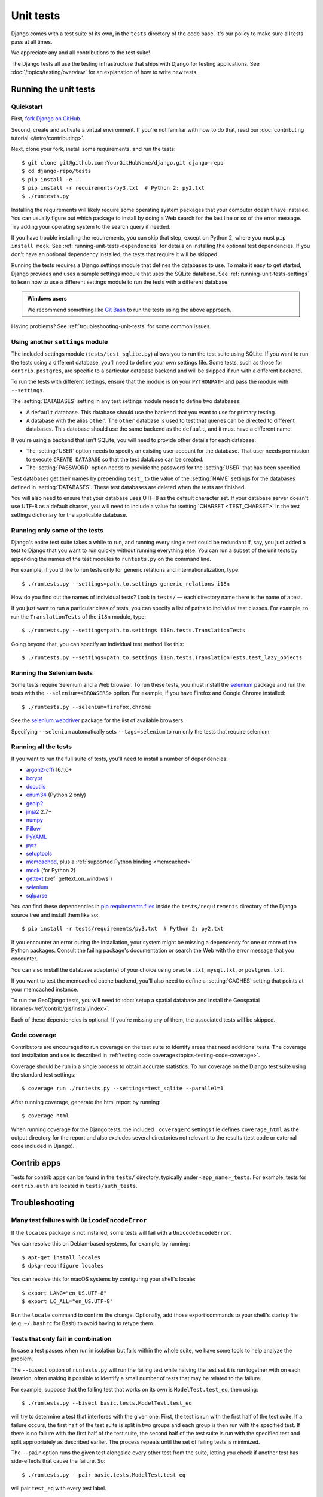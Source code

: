 ==========
Unit tests
==========

.. highlight:: console

Django comes with a test suite of its own, in the ``tests`` directory of the
code base. It's our policy to make sure all tests pass at all times.

We appreciate any and all contributions to the test suite!

The Django tests all use the testing infrastructure that ships with Django for
testing applications. See :doc:`/topics/testing/overview` for an explanation of
how to write new tests.

.. _running-unit-tests:

Running the unit tests
======================

Quickstart
----------

First, `fork Django on GitHub <https://github.com/django/django/fork>`__.

Second, create and activate a virtual environment. If you're not familiar with
how to do that, read our :doc:`contributing tutorial </intro/contributing>`.

Next, clone your fork, install some requirements, and run the tests::

   $ git clone git@github.com:YourGitHubName/django.git django-repo
   $ cd django-repo/tests
   $ pip install -e ..
   $ pip install -r requirements/py3.txt  # Python 2: py2.txt
   $ ./runtests.py

Installing the requirements will likely require some operating system packages
that your computer doesn't have installed. You can usually figure out which
package to install by doing a Web search for the last line or so of the error
message. Try adding your operating system to the search query if needed.

If you have trouble installing the requirements, you can skip that step, except
on Python 2, where you must ``pip install mock``. See
:ref:`running-unit-tests-dependencies` for details on installing the optional
test dependencies. If you don't have an optional dependency installed, the
tests that require it will be skipped.

Running the tests requires a Django settings module that defines the databases
to use. To make it easy to get started, Django provides and uses a sample
settings module that uses the SQLite database. See
:ref:`running-unit-tests-settings` to learn how to use a different settings
module to run the tests with a different database.

.. admonition:: Windows users

    We recommend something like `Git Bash <https://msysgit.github.io/>`_ to run
    the tests using the above approach.

Having problems? See :ref:`troubleshooting-unit-tests` for some common issues.

.. _running-unit-tests-settings:

Using another ``settings`` module
---------------------------------

The included settings module (``tests/test_sqlite.py``) allows you to run the
test suite using SQLite. If you want to run the tests using a different
database, you'll need to define your own settings file. Some tests, such as
those for ``contrib.postgres``, are specific to a particular database backend
and will be skipped if run with a different backend.

To run the tests with different settings, ensure that the module is on your
``PYTHONPATH`` and pass the module with ``--settings``.

The :setting:`DATABASES` setting in any test settings module needs to define
two databases:

* A ``default`` database. This database should use the backend that
  you want to use for primary testing.

* A database with the alias ``other``. The ``other`` database is used to test
  that queries can be directed to different databases. This database should use
  the same backend as the ``default``, and it must have a different name.

If you're using a backend that isn't SQLite, you will need to provide other
details for each database:

* The :setting:`USER` option needs to specify an existing user account
  for the database. That user needs permission to execute ``CREATE DATABASE``
  so that the test database can be created.

* The :setting:`PASSWORD` option needs to provide the password for
  the :setting:`USER` that has been specified.

Test databases get their names by prepending ``test_`` to the value of the
:setting:`NAME` settings for the databases defined in :setting:`DATABASES`.
These test databases are deleted when the tests are finished.

You will also need to ensure that your database uses UTF-8 as the default
character set. If your database server doesn't use UTF-8 as a default charset,
you will need to include a value for :setting:`CHARSET <TEST_CHARSET>` in the
test settings dictionary for the applicable database.

.. _runtests-specifying-labels:

Running only some of the tests
------------------------------

Django's entire test suite takes a while to run, and running every single test
could be redundant if, say, you just added a test to Django that you want to
run quickly without running everything else. You can run a subset of the unit
tests by appending the names of the test modules to ``runtests.py`` on the
command line.

For example, if you'd like to run tests only for generic relations and
internationalization, type::

   $ ./runtests.py --settings=path.to.settings generic_relations i18n

How do you find out the names of individual tests? Look in ``tests/`` — each
directory name there is the name of a test.

If you just want to run a particular class of tests, you can specify a list of
paths to individual test classes. For example, to run the ``TranslationTests``
of the ``i18n`` module, type::

   $ ./runtests.py --settings=path.to.settings i18n.tests.TranslationTests

Going beyond that, you can specify an individual test method like this::

   $ ./runtests.py --settings=path.to.settings i18n.tests.TranslationTests.test_lazy_objects

Running the Selenium tests
--------------------------

Some tests require Selenium and a Web browser. To run these tests, you must
install the selenium_ package and run the tests with the
``--selenium=<BROWSERS>`` option. For example, if you have Firefox and Google
Chrome installed::

   $ ./runtests.py --selenium=firefox,chrome

See the `selenium.webdriver`_ package for the list of available browsers.

Specifying ``--selenium`` automatically sets ``--tags=selenium`` to run only
the tests that require selenium.

.. _selenium.webdriver: https://github.com/SeleniumHQ/selenium/tree/master/py/selenium/webdriver

.. _running-unit-tests-dependencies:

Running all the tests
---------------------

If you want to run the full suite of tests, you'll need to install a number of
dependencies:

*  argon2-cffi_ 16.1.0+
*  bcrypt_
*  docutils_
*  enum34_ (Python 2 only)
*  geoip2_
*  jinja2_ 2.7+
*  numpy_
*  Pillow_
*  PyYAML_
*  pytz_
*  setuptools_
*  memcached_, plus a :ref:`supported Python binding <memcached>`
*  mock_ (for Python 2)
*  gettext_ (:ref:`gettext_on_windows`)
*  selenium_
*  sqlparse_

You can find these dependencies in `pip requirements files`_ inside the
``tests/requirements`` directory of the Django source tree and install them
like so::

   $ pip install -r tests/requirements/py3.txt  # Python 2: py2.txt

If you encounter an error during the installation, your system might be missing
a dependency for one or more of the Python packages. Consult the failing
package's documentation or search the Web with the error message that you
encounter.

You can also install the database adapter(s) of your choice using
``oracle.txt``, ``mysql.txt``, or ``postgres.txt``.

If you want to test the memcached cache backend, you'll also need to define
a :setting:`CACHES` setting that points at your memcached instance.

To run the GeoDjango tests, you will need to :doc:`setup a spatial database
and install the Geospatial libraries</ref/contrib/gis/install/index>`.

Each of these dependencies is optional. If you're missing any of them, the
associated tests will be skipped.

.. _argon2-cffi: https://pypi.python.org/pypi/argon2_cffi
.. _bcrypt: https://pypi.python.org/pypi/bcrypt
.. _docutils: https://pypi.python.org/pypi/docutils
.. _enum34: https://pypi.python.org/pypi/enum34
.. _geoip2: https://pypi.python.org/pypi/geoip2
.. _jinja2: https://pypi.python.org/pypi/jinja2
.. _numpy: https://pypi.python.org/pypi/numpy
.. _Pillow: https://pypi.python.org/pypi/Pillow/
.. _PyYAML: http://pyyaml.org/wiki/PyYAML
.. _pytz: https://pypi.python.org/pypi/pytz/
.. _setuptools: https://pypi.python.org/pypi/setuptools/
.. _memcached: http://memcached.org/
.. _mock: https://pypi.python.org/pypi/mock
.. _gettext: https://www.gnu.org/software/gettext/manual/gettext.html
.. _selenium: https://pypi.python.org/pypi/selenium
.. _sqlparse: https://pypi.python.org/pypi/sqlparse
.. _pip requirements files: https://pip.pypa.io/en/latest/user_guide.html#requirements-files

Code coverage
-------------

Contributors are encouraged to run coverage on the test suite to identify areas
that need additional tests. The coverage tool installation and use is described
in :ref:`testing code coverage<topics-testing-code-coverage>`.

Coverage should be run in a single process to obtain accurate statistics. To
run coverage on the Django test suite using the standard test settings::

   $ coverage run ./runtests.py --settings=test_sqlite --parallel=1

After running coverage, generate the html report by running::

   $ coverage html

When running coverage for the Django tests, the included ``.coveragerc``
settings file  defines ``coverage_html`` as the output directory for the report
and also excludes several directories not relevant to the results
(test code or external code included in Django).

.. _contrib-apps:

Contrib apps
============

Tests for contrib apps can be found in the ``tests/`` directory, typically
under ``<app_name>_tests``. For example, tests for ``contrib.auth`` are located
in ``tests/auth_tests``.

.. _troubleshooting-unit-tests:

Troubleshooting
===============

Many test failures with ``UnicodeEncodeError``
----------------------------------------------

If the ``locales`` package is not installed, some tests will fail with a
``UnicodeEncodeError``.

You can resolve this on Debian-based systems, for example, by running::

    $ apt-get install locales
    $ dpkg-reconfigure locales

You can resolve this for macOS systems by configuring your shell's locale::

    $ export LANG="en_US.UTF-8"
    $ export LC_ALL="en_US.UTF-8"

Run the ``locale`` command to confirm the change. Optionally, add those export
commands to your shell's startup file (e.g. ``~/.bashrc`` for Bash) to avoid
having to retype them.

Tests that only fail in combination
-----------------------------------

In case a test passes when run in isolation but fails within the whole suite,
we have some tools to help analyze the problem.

The ``--bisect`` option of ``runtests.py`` will run the failing test while
halving the test set it is run together with on each iteration, often making
it possible to identify a small number of tests that may be related to the
failure.

For example, suppose that the failing test that works on its own is
``ModelTest.test_eq``, then using::

    $ ./runtests.py --bisect basic.tests.ModelTest.test_eq

will try to determine a test that interferes with the given one. First, the
test is run with the first half of the test suite. If a failure occurs, the
first half of the test suite is split in two groups and each group is then run
with the specified test. If there is no failure with the first half of the test
suite, the second half of the test suite is run with the specified test and
split appropriately as described earlier. The process repeats until the set of
failing tests is minimized.

The ``--pair`` option runs the given test alongside every other test from the
suite, letting you check if another test has side-effects that cause the
failure. So::

    $ ./runtests.py --pair basic.tests.ModelTest.test_eq

will pair ``test_eq`` with every test label.

With both ``--bisect`` and ``--pair``, if you already suspect which cases
might be responsible for the failure, you may limit tests to be cross-analyzed
by :ref:`specifying further test labels <runtests-specifying-labels>` after
the first one::

    $ ./runtests.py --pair basic.tests.ModelTest.test_eq queries transactions

You can also try running any set of tests in reverse using the ``--reverse``
option in order to verify that executing tests in a different order does not
cause any trouble::

    $ ./runtests.py basic --reverse

Seeing the SQL queries run during a test
----------------------------------------

If you wish to examine the SQL being run in failing tests, you can turn on
:ref:`SQL logging <django-db-logger>` using the ``--debug-sql`` option. If you
combine this with ``--verbosity=2``, all SQL queries will be output::

    $ ./runtests.py basic --debug-sql

Seeing the full traceback of a test failure
-------------------------------------------

By default tests are run in parallel with one process per core. When the tests
are run in parallel, however, you'll only see a truncated traceback for any
test failures. You can adjust this behavior with the ``--parallel`` option::

    $ ./runtests.py basic --parallel=1

You can also use the ``DJANGO_TEST_PROCESSES`` environment variable for this
purpose.

.. versionadded:: 1.9

    Support for running tests in parallel and the ``--parallel`` option were
    added.

Tips for writing tests
----------------------

.. highlight:: python

Isolating model registration
~~~~~~~~~~~~~~~~~~~~~~~~~~~~

To avoid polluting the global :attr:`~django.apps.apps` registry and prevent
unnecessary table creation, models defined in a test method should be bound to
a temporary ``Apps`` instance::

    from django.apps.registry import Apps
    from django.db import models
    from django.test import SimpleTestCase

    class TestModelDefinition(SimpleTestCase):
        def test_model_definition(self):
            test_apps = Apps(['app_label'])

            class TestModel(models.Model):
                class Meta:
                    apps = test_apps
            ...

.. function:: django.test.utils.isolate_apps(*app_labels, attr_name=None, kwarg_name=None)

.. versionadded:: 1.10

Since this pattern involves a lot of boilerplate, Django provides the
:func:`~django.test.utils.isolate_apps` decorator. It's used like this::

    from django.db import models
    from django.test import SimpleTestCase
    from django.test.utils import isolate_apps

    class TestModelDefinition(SimpleTestCase):
        @isolate_apps('app_label')
        def test_model_definition(self):
            class TestModel(models.Model):
                pass
            ...

.. admonition:: Setting ``app_label``

    Models defined in a test method with no explicit
    :attr:`~django.db.models.Options.app_label` are automatically assigned the
    label of the app in which their test class is located.

    In order to make sure the models defined within the context of
    :func:`~django.test.utils.isolate_apps` instances are correctly
    installed, you should pass the set of targeted ``app_label`` as arguments:

    .. snippet::
        :filename: tests/app_label/tests.py

        from django.db import models
        from django.test import SimpleTestCase
        from django.test.utils import isolate_apps

        class TestModelDefinition(SimpleTestCase):
            @isolate_apps('app_label', 'other_app_label')
            def test_model_definition(self):
                # This model automatically receives app_label='app_label'
                class TestModel(models.Model):
                    pass

                class OtherAppModel(models.Model):
                    class Meta:
                        app_label = 'other_app_label'
                ...

The decorator can also be applied to classes::

    from django.db import models
    from django.test import SimpleTestCase
    from django.test.utils import isolate_apps

    @isolate_apps('app_label')
    class TestModelDefinition(SimpleTestCase):
        def test_model_definition(self):
            class TestModel(models.Model):
                pass
            ...

The temporary ``Apps`` instance used to isolate model registration can be
retrieved as an attribute when used as a class decorator by using the
``attr_name`` parameter::

    from django.db import models
    from django.test import SimpleTestCase
    from django.test.utils import isolate_apps

    @isolate_apps('app_label', attr_name='apps')
    class TestModelDefinition(SimpleTestCase):
        def test_model_definition(self):
            class TestModel(models.Model):
                pass
            self.assertIs(self.apps.get_model('app_label', 'TestModel'), TestModel)

Or as an argument on the test method when used as a method decorator by using
the ``kwarg_name`` parameter::

    from django.db import models
    from django.test import SimpleTestCase
    from django.test.utils import isolate_apps

    class TestModelDefinition(SimpleTestCase):
        @isolate_apps('app_label', kwarg_name='apps')
        def test_model_definition(self, apps):
            class TestModel(models.Model):
                pass
            self.assertIs(apps.get_model('app_label', 'TestModel'), TestModel)
